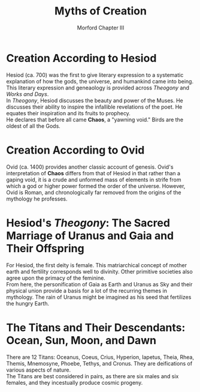 #+TITLE: Myths of Creation
#+SUBTITLE: Morford Chapter III
#+STARTUP: noindent showall
#+OPTIONS: toc:nil author:nil date:nil num:nil
#+LaTeX_HEADER: \usepackage[margin=1.0in]{geometry}
#+LaTeX_HEADER: \renewcommand\labelitemi{-}
#+LaTeX_HEADER: \setlength{\parindent}{0pt}

* Creation According to Hesiod
Hesiod (ca. 700) was the first to give literary expression to a systematic explanation of how the gods, the universe, and humankind came into being. This literary expression and geneaology is provided across /Theogony/ and /Works and Days/.\\

In /Theogony/, Hesiod discusses the beauty and power of the Muses. He discusses their ability to inspire the infallible revelations of the poet. He equates their inspiration and its fruits to prophecy.\\

He declares that before all came *Chaos*, a "yawning void." Birds are the oldest of all the Gods.
#+ATTR_LATEX: :width 250
[[./descendants-of-chaos.png]]

* Creation According to Ovid
Ovid (ca. 1400) provides another classic account of genesis. Ovid's interpretation of *Chaos* differs from that of Hesiod in that rather than a gaping void, it is a crude and unformed mass of elements in strife from which a god or higher power formed the order of the universe. However, Ovid is Roman, and chronologically far removed from the origins of the mythology he professes.

* Hesiod's /Theogony/: The Sacred Marriage of Uranus and Gaia and Their Offspring
For Hesiod, the first deity is female. This matriarchical concept of mother earth and fertility corresponds well to divinity. Other primitive societies also agree upon the primacy of the feminine.\\

From here, the personification of Gaia as Earth and Uranus as Sky and their physical union provide a basis for a lot of the recurring themes in mythology. The rain of Uranus might be imagined as his seed that fertilizes the hungry Earth.

#+ATTR_LATEX: :width 250
[[./children-of-ge-and-uranus.png]]

* The Titans and Their Descendants: Ocean, Sun, Moon, and Dawn

#+ATTR_LATEX: :width 250
[[./descendants-of-the-titans.png]]

There are 12 Titans: Oceanus, Coeus, Crius, Hyperion, Iapetus, Theia, Rhea, Themis, Mnemosyne, Phoebe, Tethys, and Cronus. They are deifications of various aspects of nature.\\

The Titans are best considered in pairs, as there are six males and six females, and they incestually produce cosmic progeny.